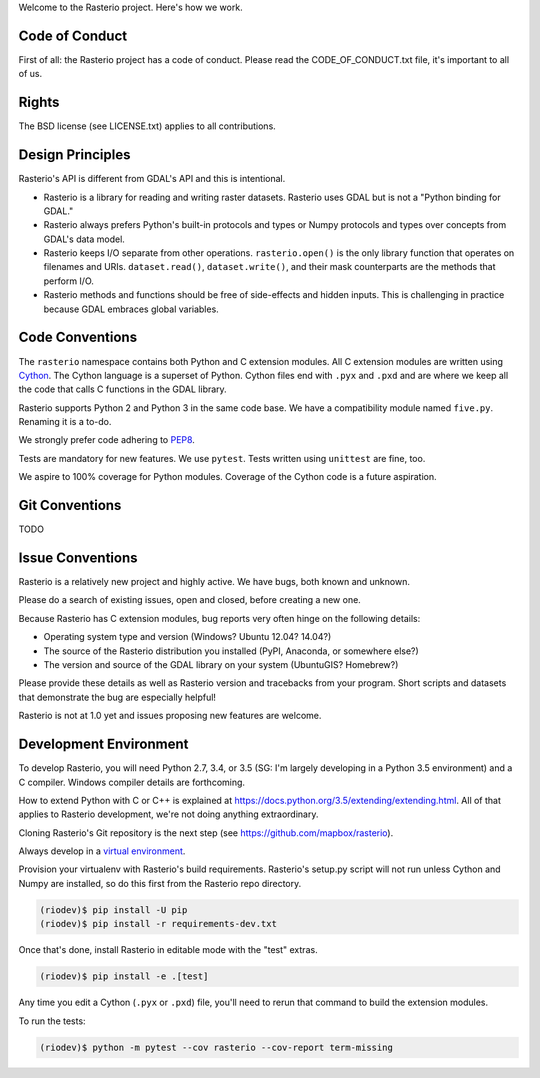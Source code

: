 Welcome to the Rasterio project. Here's how we work.

Code of Conduct
===============

First of all: the Rasterio project has a code of conduct. Please read the
CODE_OF_CONDUCT.txt file, it's important to all of us.

Rights
======

The BSD license (see LICENSE.txt) applies to all contributions.

Design Principles
=================

Rasterio's API is different from GDAL's API and this is intentional.

- Rasterio is a library for reading and writing raster datasets. Rasterio uses
  GDAL but is not a "Python binding for GDAL."
- Rasterio always prefers Python's built-in protocols and types or Numpy
  protocols and types over concepts from GDAL's data model.
- Rasterio keeps I/O separate from other operations. ``rasterio.open()`` is
  the only library function that operates on filenames and URIs.
  ``dataset.read()``, ``dataset.write()``, and their mask counterparts are
  the methods that perform I/O.
- Rasterio methods and functions should be free of side-effects and hidden
  inputs. This is challenging in practice because GDAL embraces global
  variables.

Code Conventions
================

The ``rasterio`` namespace contains both Python and C extension modules. All
C extension modules are written using `Cython <http://cython.org/>`__. The
Cython language is a superset of Python. Cython files end with ``.pyx`` and
``.pxd`` and are where we keep all the code that calls C functions in the GDAL
library.

Rasterio supports Python 2 and Python 3 in the same code base. We have a
compatibility module named ``five.py``. Renaming it is a to-do.

We strongly prefer code adhering to `PEP8
<https://www.python.org/dev/peps/pep-0008/>`__.

Tests are mandatory for new features. We use ``pytest``. Tests written using
``unittest`` are fine, too.

We aspire to 100% coverage for Python modules. Coverage of the Cython code is
a future aspiration.

Git Conventions
===============

TODO

Issue Conventions
=================

Rasterio is a relatively new project and highly active. We have bugs, both
known and unknown.

Please do a search of existing issues, open and closed, before creating a
new one.

Because Rasterio has C extension modules, bug reports very often hinge on the
following details:

- Operating system type and version (Windows? Ubuntu 12.04? 14.04?)
- The source of the Rasterio distribution you installed (PyPI, Anaconda, or
  somewhere else?)
- The version and source of the GDAL library on your system (UbuntuGIS? 
  Homebrew?)

Please provide these details as well as Rasterio version and tracebacks from
your program. Short scripts and datasets that demonstrate the bug are 
especially helpful!

Rasterio is not at 1.0 yet and issues proposing new features are welcome.

Development Environment
=======================

To develop Rasterio, you will need Python 2.7, 3.4, or 3.5 (SG: I'm largely
developing in a Python 3.5 environment) and a C compiler. Windows compiler
details are forthcoming.

How to extend Python with C or C++ is explained at
https://docs.python.org/3.5/extending/extending.html. All of that applies to
Rasterio development, we're not doing anything extraordinary.

Cloning Rasterio's Git repository is the next step
(see https://github.com/mapbox/rasterio).

Always develop in a `virtual environment
<http://docs.python-guide.org/en/latest/dev/virtualenvs/>`__.

Provision your virtualenv with Rasterio's build requirements. Rasterio's
setup.py script will not run unless Cython and Numpy are installed, so do this
first from the Rasterio repo directory.

.. code-block:: console

    (riodev)$ pip install -U pip
    (riodev)$ pip install -r requirements-dev.txt

Once that's done, install Rasterio in editable mode with the "test" extras.

.. code-block:: console

    (riodev)$ pip install -e .[test]

Any time you edit a Cython (``.pyx`` or ``.pxd``) file, you'll need to rerun
that command to build the extension modules.

To run the tests:

.. code-block:: console

    (riodev)$ python -m pytest --cov rasterio --cov-report term-missing

